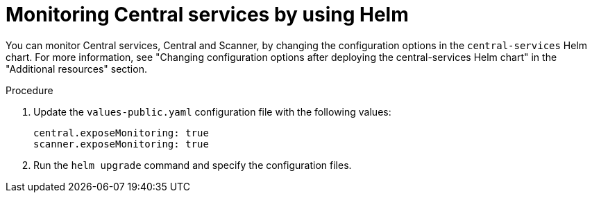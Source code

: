 // Module included in the following assemblies:
//
// * configuration/monitor-acs.adoc
:_module-type: PROCEDURE
[id="enable-monitoring-central-helm_{context}"]
= Monitoring Central services by using Helm

You can monitor Central services, Central and Scanner, by changing the configuration options in the `central-services` Helm chart. For more information, see "Changing configuration options after deploying the central-services Helm chart" in the "Additional resources" section.

.Procedure
. Update the `values-public.yaml` configuration file with the following values:
+
[source,yaml]
----
central.exposeMonitoring: true
scanner.exposeMonitoring: true
----
. Run the `helm upgrade` command and specify the configuration files.